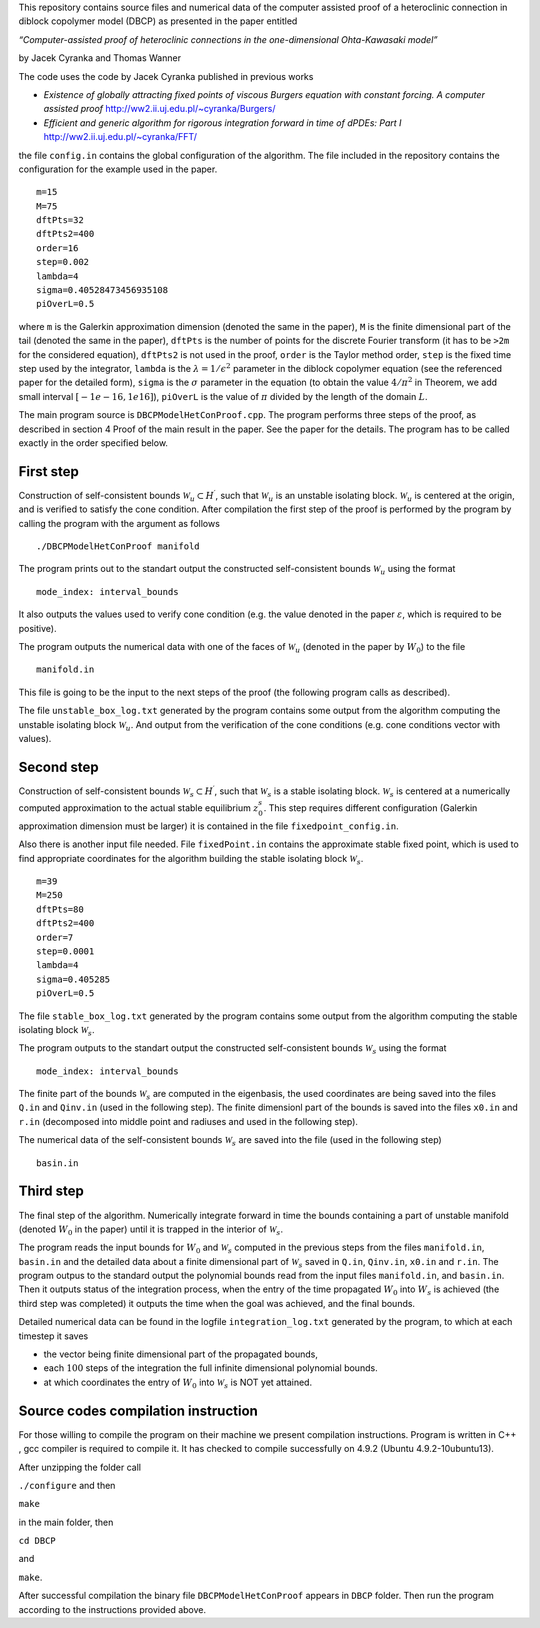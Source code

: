 This repository contains source files and numerical data of the computer
assisted proof of a heteroclinic connection in diblock copolymer model
(DBCP) as presented in the paper entitled

*“Computer-assisted proof of heteroclinic connections in the
one-dimensional Ohta-Kawasaki model”*

by Jacek Cyranka and Thomas Wanner

The code uses the code by Jacek Cyranka published in previous works

-  *Existence of globally attracting fixed points of viscous Burgers
   equation with constant forcing. A computer assisted proof*
   http://ww2.ii.uj.edu.pl/~cyranka/Burgers/
-  *Efficient and generic algorithm for rigorous integration forward in
   time of dPDEs: Part I* http://ww2.ii.uj.edu.pl/~cyranka/FFT/

the file ``config.in`` contains the global configuration of the
algorithm. The file included in the repository contains the
configuration for the example used in the paper.

::

    m=15
    M=75
    dftPts=32
    dftPts2=400
    order=16
    step=0.002
    lambda=4
    sigma=0.40528473456935108
    piOverL=0.5



where ``m`` is the Galerkin approximation dimension (denoted the same in
the paper), ``M`` is the finite dimensional part of the tail (denoted
the same in the paper), ``dftPts`` is the number of points for the
discrete Fourier transform (it has to be ``>2m`` for the considered
equation), ``dftPts2`` is not used in the proof, ``order`` is the Taylor
method order, ``step`` is the fixed time step used by the integrator,
``lambda`` is the :math:`\lambda = 1/\epsilon^2` parameter in the
diblock copolymer equation (see the referenced paper for the detailed
form), ``sigma`` is the :math:`\sigma` parameter in the equation
(to obtain the value :math:`4/\pi^2` in Theorem, we add small interval
:math:`[-1e-16,1e16]`), ``piOverL`` is the value of
:math:`\pi` divided by the length of the domain :math:`L`.

The main program source is ``DBCPModelHetConProof.cpp``. The program
performs three steps of the proof, as described in section 4 Proof of
the main result in the paper. See the paper for the details. The program
has to be called exactly in the order specified below.

First step
~~~~~~~~~~

Construction of self-consistent bounds
:math:`\mathcal{W}_u\subset H^\prime`, such that :math:`\mathcal{W}_u`
is an unstable isolating block. :math:`\mathcal{W}_u` is centered at the
origin, and is verified to satisfy the cone condition. After compilation
the first step of the proof is performed by the program by calling the
program with the argument as follows

::

    ./DBCPModelHetConProof manifold

The program prints out to the standart output the constructed
self-consistent bounds :math:`\mathcal{W}_u` using the format

::

    mode_index: interval_bounds


It also outputs the values used to verify cone condition (e.g. the value
denoted in the paper :math:`\varepsilon`, which is required to be
positive).



The program outputs the numerical data with one of the faces of
:math:`\mathcal{W}_u` (denoted in the paper by :math:`W_0`) to the file

::

    manifold.in


This file is going to be the input to the next steps of the proof (the
following program calls as described).



The file ``unstable_box_log.txt`` generated by the program contains some
output from the algorithm computing the unstable isolating block
:math:`\mathcal{W}_u`. And output from the verification of the cone
conditions (e.g. cone conditions vector with values).

Second step
~~~~~~~~~~~

Construction of self-consistent bounds
:math:`\mathcal{W}_s\subset H^\prime`, such that :math:`\mathcal{W}_s`
is a stable isolating block. :math:`\mathcal{W}_s` is centered at a
numerically computed approximation to the actual stable equilibrium
:math:`z^s_0`. This step requires different configuration (Galerkin
approximation dimension must be larger) it is contained in the file
``fixedpoint_config.in``.

Also there is another input file needed. File ``fixedPoint.in`` contains
the approximate stable fixed point, which is used to find appropriate
coordinates for the algorithm building the stable isolating block
:math:`\mathcal{W}_s`.

::

    m=39
    M=250
    dftPts=80
    dftPts2=400
    order=7
    step=0.0001
    lambda=4
    sigma=0.405285
    piOverL=0.5

The file ``stable_box_log.txt`` generated by the program contains some
output from the algorithm computing the stable isolating block
:math:`\mathcal{W}_s`.

The program outputs to the standart output the constructed
self-consistent bounds :math:`\mathcal{W}_s` using the format

::

    mode_index: interval_bounds

The finite part of the bounds :math:`\mathcal{W}_s` are computed in the
eigenbasis, the used coordinates are being saved into the files ``Q.in``
and ``Qinv.in`` (used in the following step). The finite dimensionl part
of the bounds is saved into the files ``x0.in`` and ``r.in`` (decomposed
into middle point and radiuses and used in the following step).

The numerical data of the self-consistent bounds :math:`\mathcal{W}_s`
are saved into the file (used in the following step)

::

    basin.in




Third step
~~~~~~~~~~

The final step of the algorithm. Numerically integrate forward in time
the bounds containing a part of unstable manifold (denoted :math:`W_0`
in the paper) until it is trapped in the interior of
:math:`\mathcal{W}_s`.




The program reads the input bounds for :math:`W_0` and
:math:`\mathcal{W}_s` computed in the previous steps from the files
``manifold.in``, ``basin.in`` and the detailed data about a finite
dimensional part of :math:`\mathcal{W}_s` saved in ``Q.in``,
``Qinv.in``, ``x0.in`` and ``r.in``.
The program outpus to the standard output the polynomial bounds read
from the input files ``manifold.in``, and ``basin.in``. Then it outputs
status of the integration process, when the entry of the time propagated
:math:`W_0` into :math:`W_s` is achieved (the third step was completed)
it outputs the time when the goal was achieved, and the final bounds.

Detailed numerical data can be found in the logfile
``integration_log.txt`` generated by the program, to which at each
timestep it saves

-  the vector being finite dimensional part of the propagated bounds,
-  each :math:`100` steps of the integration the full infinite
   dimensional polynomial bounds.
-  at which coordinates the entry of :math:`W_0` into
   :math:`\mathcal{W}_s` is NOT yet attained.

Source codes compilation instruction
~~~~~~~~~~
For those willing to compile the program on their machine we present
compilation instructions. Program is written in C++ , gcc compiler 
is required to compile it. It has checked to compile successfully 
on 4.9.2 (Ubuntu 4.9.2-10ubuntu13). 

After unzipping the folder call

``./configure`` 
and then 

``make`` 

in the main folder,  then

``cd DBCP``

and 

``make``.

After successful compilation the binary file ``DBCPModelHetConProof`` 
appears in ``DBCP`` folder. Then run the program according to the 
instructions provided above.